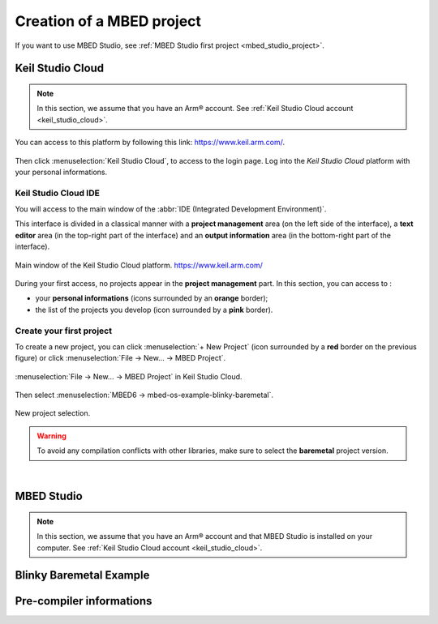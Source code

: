 Creation of a MBED project
##########################

If you want to use MBED Studio, see :ref:`MBED Studio first project <mbed_studio_project>`.

Keil Studio Cloud
*****************

.. note::

	In this section, we assume that you have an Arm® account. See :ref:`Keil Studio Cloud account <keil_studio_cloud>`.


You can access to this platform by following this link: https://www.keil.arm.com/. 

.. figure:: ../_static/images/keil/keil_website.png
	:align: center	

Then click :menuselection:`Keil Studio Cloud`, to access to the login page. Log into the *Keil Studio Cloud* platform with your personal informations.

Keil Studio Cloud IDE
=====================

You will access to the main window of the :abbr:`IDE (Integrated Development Environment)`.

This interface is divided in a classical manner with a **project management** area (on the left side of the interface), a **text editor** area (in the top-right part of the interface) and an **output information** area (in the bottom-right part of the interface).

.. figure:: ../_static/images/keil/keil_mbed_studio_plus.png
	:align: center

	Main window of the Keil Studio Cloud platform. https://www.keil.arm.com/


During your first access, no projects appear in the **project management** part. In this section, you can access to :

* your **personal informations** (icons surrounded by an **orange** border);
* the list of the projects you develop (icon surrounded by a **pink** border).

Create your first project
=========================

To create a new project, you can click :menuselection:`+ New Project` (icon surrounded by a **red** border on the previous figure) or click :menuselection:`File -> New... -> MBED Project`.

.. figure:: ../_static/images/keil/keil_mbed_studio_new_project_mbed.png
	:align: center

	:menuselection:`File -> New... -> MBED Project` in Keil Studio Cloud.

Then select :menuselection:`MBED6 -> mbed-os-example-blinky-baremetal`.

.. figure:: ../_static/images/keil/keil_mbed_studio_new_project_mbed_blinky.png
	:align: center
	:width: 70%
	
	New project selection. 
	
.. warning::

	To avoid any compilation conflicts with other libraries, make sure to select the **baremetal** project version.

|

.. _mbed_studio_project:

MBED Studio
***********

.. note::

	In this section, we assume that you have an Arm® account and that MBED Studio is installed on your computer. See :ref:`Keil Studio Cloud account <keil_studio_cloud>`.
	


Blinky Baremetal Example
************************



Pre-compiler informations
*************************

